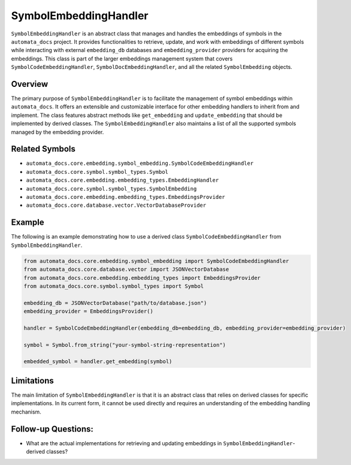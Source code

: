 SymbolEmbeddingHandler
======================

``SymbolEmbeddingHandler`` is an abstract class that manages and handles
the embeddings of symbols in the ``automata_docs`` project. It provides
functionalities to retrieve, update, and work with embeddings of
different symbols while interacting with external ``embedding_db``
databases and ``embedding_provider`` providers for acquiring the
embeddings. This class is part of the larger embeddings management
system that covers ``SymbolCodeEmbeddingHandler``,
``SymbolDocEmbeddingHandler``, and all the related ``SymbolEmbedding``
objects.

Overview
--------

The primary purpose of ``SymbolEmbeddingHandler`` is to facilitate the
management of symbol embeddings within ``automata_docs``. It offers an
extensible and customizable interface for other embedding handlers to
inherit from and implement. The class features abstract methods like
``get_embedding`` and ``update_embedding`` that should be implemented by
derived classes. The ``SymbolEmbeddingHandler`` also maintains a list of
all the supported symbols managed by the embedding provider.

Related Symbols
---------------

-  ``automata_docs.core.embedding.symbol_embedding.SymbolCodeEmbeddingHandler``
-  ``automata_docs.core.symbol.symbol_types.Symbol``
-  ``automata_docs.core.embedding.embedding_types.EmbeddingHandler``
-  ``automata_docs.core.symbol.symbol_types.SymbolEmbedding``
-  ``automata_docs.core.embedding.embedding_types.EmbeddingsProvider``
-  ``automata_docs.core.database.vector.VectorDatabaseProvider``

Example
-------

The following is an example demonstrating how to use a derived class
``SymbolCodeEmbeddingHandler`` from ``SymbolEmbeddingHandler``.

.. code:: python

   from automata_docs.core.embedding.symbol_embedding import SymbolCodeEmbeddingHandler
   from automata_docs.core.database.vector import JSONVectorDatabase
   from automata_docs.core.embedding.embedding_types import EmbeddingsProvider
   from automata_docs.core.symbol.symbol_types import Symbol

   embedding_db = JSONVectorDatabase("path/to/database.json")
   embedding_provider = EmbeddingsProvider()

   handler = SymbolCodeEmbeddingHandler(embedding_db=embedding_db, embedding_provider=embedding_provider)

   symbol = Symbol.from_string("your-symbol-string-representation")

   embedded_symbol = handler.get_embedding(symbol)

Limitations
-----------

The main limitation of ``SymbolEmbeddingHandler`` is that it is an
abstract class that relies on derived classes for specific
implementations. In its current form, it cannot be used directly and
requires an understanding of the embedding handling mechanism.

Follow-up Questions:
--------------------

-  What are the actual implementations for retrieving and updating
   embeddings in ``SymbolEmbeddingHandler``-derived classes?
